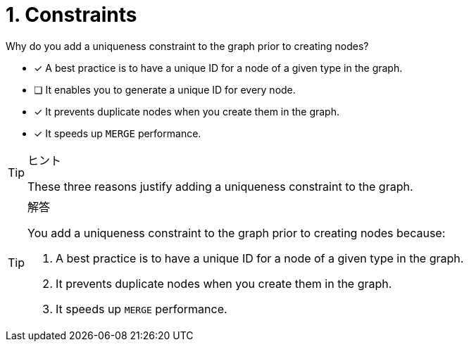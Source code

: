 [.question]
= 1. Constraints

Why do you add a uniqueness constraint to the graph prior to creating nodes?

* [x] A best practice is to have a unique ID for a node of a given type in the graph.
* [ ] It enables you to generate a unique ID for every node.
* [x] It prevents duplicate nodes when you create them in the graph.
* [x] It speeds up `MERGE` performance.

[TIP,role=hint]
.ヒント
====
These three reasons justify adding a uniqueness constraint to the graph.
====

[TIP,role=solution]
.解答
====
You add a uniqueness constraint to the graph prior to creating nodes because:

. A best practice is to have a unique ID for a node of a given type in the graph.
. It prevents duplicate nodes when you create them in the graph.
. It speeds up `MERGE` performance.
====